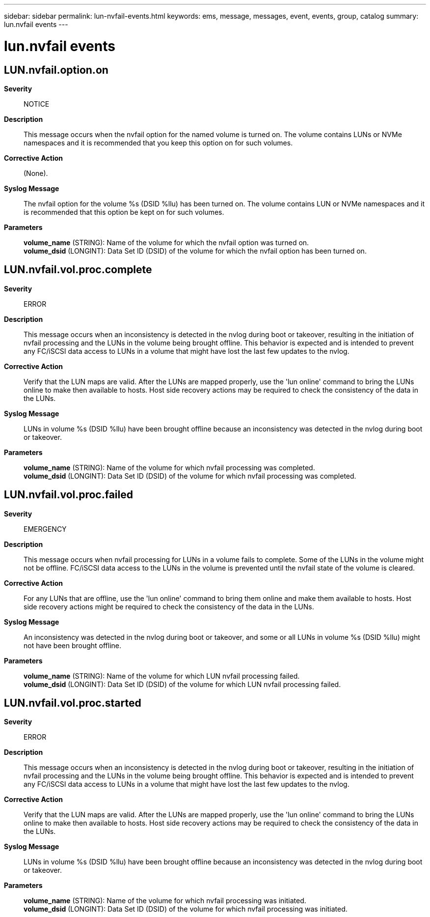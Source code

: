 ---
sidebar: sidebar
permalink: lun-nvfail-events.html
keywords: ems, message, messages, event, events, group, catalog
summary: lun.nvfail events
---

= lun.nvfail events
:toclevels: 1
:hardbreaks:
:nofooter:
:icons: font
:linkattrs:
:imagesdir: ./media/

== LUN.nvfail.option.on
*Severity*::
NOTICE
*Description*::
This message occurs when the nvfail option for the named volume is turned on. The volume contains LUNs or NVMe namespaces and it is recommended that you keep this option on for such volumes.
*Corrective Action*::
(None).
*Syslog Message*::
The nvfail option for the volume %s (DSID %llu) has been turned on. The volume contains LUN or NVMe namespaces and it is recommended that this option be kept on for such volumes.
*Parameters*::
*volume_name* (STRING): Name of the volume for which the nvfail option was turned on.
*volume_dsid* (LONGINT): Data Set ID (DSID) of the volume for which the nvfail option has been turned on.

== LUN.nvfail.vol.proc.complete
*Severity*::
ERROR
*Description*::
This message occurs when an inconsistency is detected in the nvlog during boot or takeover, resulting in the initiation of nvfail processing and the LUNs in the volume being brought offline. This behavior is expected and is intended to prevent any FC/iSCSI data access to LUNs in a volume that might have lost the last few updates to the nvlog.
*Corrective Action*::
Verify that the LUN maps are valid. After the LUNs are mapped properly, use the 'lun online' command to bring the LUNs online to make then available to hosts. Host side recovery actions may be required to check the consistency of the data in the LUNs.
*Syslog Message*::
LUNs in volume %s (DSID %llu) have been brought offline because an inconsistency was detected in the nvlog during boot or takeover.
*Parameters*::
*volume_name* (STRING): Name of the volume for which nvfail processing was completed.
*volume_dsid* (LONGINT): Data Set ID (DSID) of the volume for which nvfail processing was completed.

== LUN.nvfail.vol.proc.failed
*Severity*::
EMERGENCY
*Description*::
This message occurs when nvfail processing for LUNs in a volume fails to complete. Some of the LUNs in the volume might not be offline. FC/iSCSI data access to the LUNs in the volume is prevented until the nvfail state of the volume is cleared.
*Corrective Action*::
For any LUNs that are offline, use the 'lun online' command to bring them online and make them available to hosts. Host side recovery actions might be required to check the consistency of the data in the LUNs.
*Syslog Message*::
An inconsistency was detected in the nvlog during boot or takeover, and some or all LUNs in volume %s (DSID %llu) might not have been brought offline.
*Parameters*::
*volume_name* (STRING): Name of the volume for which LUN nvfail processing failed.
*volume_dsid* (LONGINT): Data Set ID (DSID) of the volume for which LUN nvfail processing failed.

== LUN.nvfail.vol.proc.started
*Severity*::
ERROR
*Description*::
This message occurs when an inconsistency is detected in the nvlog during boot or takeover, resulting in the initiation of nvfail processing and the LUNs in the volume being brought offline. This behavior is expected and is intended to prevent any FC/iSCSI data access to LUNs in a volume that might have lost the last few updates to the nvlog.
*Corrective Action*::
Verify that the LUN maps are valid. After the LUNs are mapped properly, use the 'lun online' command to bring the LUNs online to make then available to hosts. Host side recovery actions may be required to check the consistency of the data in the LUNs.
*Syslog Message*::
LUNs in volume %s (DSID %llu) have been brought offline because an inconsistency was detected in the nvlog during boot or takeover.
*Parameters*::
*volume_name* (STRING): Name of the volume for which nvfail processing was initiated.
*volume_dsid* (LONGINT): Data Set ID (DSID) of the volume for which nvfail processing was initiated.
